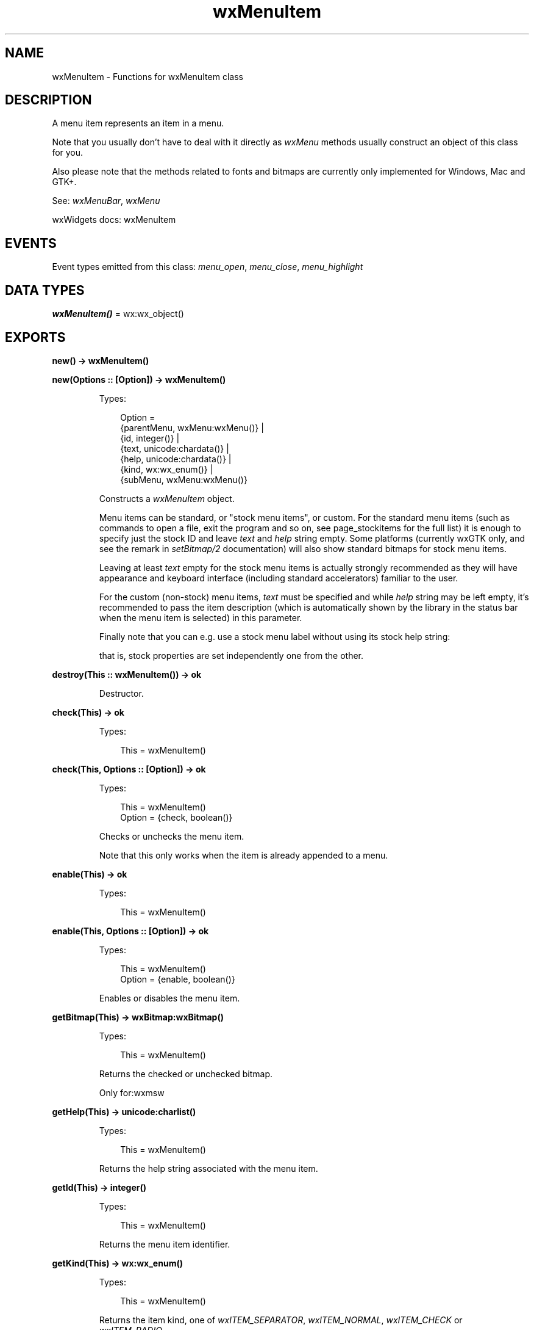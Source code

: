 .TH wxMenuItem 3 "wx 2.2.2" "wxWidgets team." "Erlang Module Definition"
.SH NAME
wxMenuItem \- Functions for wxMenuItem class
.SH DESCRIPTION
.LP
A menu item represents an item in a menu\&.
.LP
Note that you usually don\&'t have to deal with it directly as \fIwxMenu\fR\& methods usually construct an object of this class for you\&.
.LP
Also please note that the methods related to fonts and bitmaps are currently only implemented for Windows, Mac and GTK+\&.
.LP
See: \fIwxMenuBar\fR\&, \fIwxMenu\fR\& 
.LP
wxWidgets docs: wxMenuItem
.SH "EVENTS"

.LP
Event types emitted from this class: \fImenu_open\fR\&, \fImenu_close\fR\&, \fImenu_highlight\fR\&
.SH DATA TYPES
.nf

\fBwxMenuItem()\fR\& = wx:wx_object()
.br
.fi
.SH EXPORTS
.LP
.nf

.B
new() -> wxMenuItem()
.br
.fi
.br
.LP
.nf

.B
new(Options :: [Option]) -> wxMenuItem()
.br
.fi
.br
.RS
.LP
Types:

.RS 3
Option = 
.br
    {parentMenu, wxMenu:wxMenu()} |
.br
    {id, integer()} |
.br
    {text, unicode:chardata()} |
.br
    {help, unicode:chardata()} |
.br
    {kind, wx:wx_enum()} |
.br
    {subMenu, wxMenu:wxMenu()}
.br
.RE
.RE
.RS
.LP
Constructs a \fIwxMenuItem\fR\& object\&.
.LP
Menu items can be standard, or "stock menu items", or custom\&. For the standard menu items (such as commands to open a file, exit the program and so on, see page_stockitems for the full list) it is enough to specify just the stock ID and leave \fItext\fR\& and \fIhelp\fR\& string empty\&. Some platforms (currently wxGTK only, and see the remark in \fIsetBitmap/2\fR\& documentation) will also show standard bitmaps for stock menu items\&.
.LP
Leaving at least \fItext\fR\& empty for the stock menu items is actually strongly recommended as they will have appearance and keyboard interface (including standard accelerators) familiar to the user\&.
.LP
For the custom (non-stock) menu items, \fItext\fR\& must be specified and while \fIhelp\fR\& string may be left empty, it\&'s recommended to pass the item description (which is automatically shown by the library in the status bar when the menu item is selected) in this parameter\&.
.LP
Finally note that you can e\&.g\&. use a stock menu label without using its stock help string:
.LP
that is, stock properties are set independently one from the other\&.
.RE
.LP
.nf

.B
destroy(This :: wxMenuItem()) -> ok
.br
.fi
.br
.RS
.LP
Destructor\&.
.RE
.LP
.nf

.B
check(This) -> ok
.br
.fi
.br
.RS
.LP
Types:

.RS 3
This = wxMenuItem()
.br
.RE
.RE
.LP
.nf

.B
check(This, Options :: [Option]) -> ok
.br
.fi
.br
.RS
.LP
Types:

.RS 3
This = wxMenuItem()
.br
Option = {check, boolean()}
.br
.RE
.RE
.RS
.LP
Checks or unchecks the menu item\&.
.LP
Note that this only works when the item is already appended to a menu\&.
.RE
.LP
.nf

.B
enable(This) -> ok
.br
.fi
.br
.RS
.LP
Types:

.RS 3
This = wxMenuItem()
.br
.RE
.RE
.LP
.nf

.B
enable(This, Options :: [Option]) -> ok
.br
.fi
.br
.RS
.LP
Types:

.RS 3
This = wxMenuItem()
.br
Option = {enable, boolean()}
.br
.RE
.RE
.RS
.LP
Enables or disables the menu item\&.
.RE
.LP
.nf

.B
getBitmap(This) -> wxBitmap:wxBitmap()
.br
.fi
.br
.RS
.LP
Types:

.RS 3
This = wxMenuItem()
.br
.RE
.RE
.RS
.LP
Returns the checked or unchecked bitmap\&.
.LP
Only for:wxmsw
.RE
.LP
.nf

.B
getHelp(This) -> unicode:charlist()
.br
.fi
.br
.RS
.LP
Types:

.RS 3
This = wxMenuItem()
.br
.RE
.RE
.RS
.LP
Returns the help string associated with the menu item\&.
.RE
.LP
.nf

.B
getId(This) -> integer()
.br
.fi
.br
.RS
.LP
Types:

.RS 3
This = wxMenuItem()
.br
.RE
.RE
.RS
.LP
Returns the menu item identifier\&.
.RE
.LP
.nf

.B
getKind(This) -> wx:wx_enum()
.br
.fi
.br
.RS
.LP
Types:

.RS 3
This = wxMenuItem()
.br
.RE
.RE
.RS
.LP
Returns the item kind, one of \fIwxITEM_SEPARATOR\fR\&, \fIwxITEM_NORMAL\fR\&, \fIwxITEM_CHECK\fR\& or \fIwxITEM_RADIO\fR\&\&.
.RE
.LP
.nf

.B
getLabelFromText(Text) -> unicode:charlist()
.br
.fi
.br
.RS
.LP
Types:

.RS 3
Text = unicode:chardata()
.br
.RE
.RE
.RS
.LP
See: \fIgetLabelText/1\fR\&\&.
.RE
.LP
.nf

.B
getLabelText(Text) -> unicode:charlist()
.br
.fi
.br
.RS
.LP
Types:

.RS 3
Text = unicode:chardata()
.br
.RE
.RE
.RS
.LP
Strips all accelerator characters and mnemonics from the given \fItext\fR\&\&.
.LP
For example:
.LP
will return just \fI"Hello"\fR\&\&.
.LP
See: \fIgetItemLabelText/1\fR\&, \fIgetItemLabel/1\fR\& 
.RE
.LP
.nf

.B
getText(This) -> unicode:charlist()
.br
.fi
.br
.RS
.LP
Types:

.RS 3
This = wxMenuItem()
.br
.RE
.RE
.RS
.LP
See: \fIgetItemLabel/1\fR\&\&.
.RE
.LP
.nf

.B
getItemLabel(This) -> unicode:charlist()
.br
.fi
.br
.RS
.LP
Types:

.RS 3
This = wxMenuItem()
.br
.RE
.RE
.RS
.LP
Returns the text associated with the menu item including any accelerator characters that were passed to the constructor or \fIsetItemLabel/2\fR\&\&.
.LP
See: \fIgetItemLabelText/1\fR\&, \fIgetLabelText/1\fR\& 
.RE
.LP
.nf

.B
getLabel(This) -> unicode:charlist()
.br
.fi
.br
.RS
.LP
Types:

.RS 3
This = wxMenuItem()
.br
.RE
.RE
.RS
.LP
See: \fIgetItemLabelText/1\fR\&\&.
.RE
.LP
.nf

.B
getItemLabelText(This) -> unicode:charlist()
.br
.fi
.br
.RS
.LP
Types:

.RS 3
This = wxMenuItem()
.br
.RE
.RE
.RS
.LP
Returns the text associated with the menu item, without any accelerator characters\&.
.LP
See: \fIgetItemLabel/1\fR\&, \fIgetLabelText/1\fR\& 
.RE
.LP
.nf

.B
getMenu(This) -> wxMenu:wxMenu()
.br
.fi
.br
.RS
.LP
Types:

.RS 3
This = wxMenuItem()
.br
.RE
.RE
.RS
.LP
Returns the menu this menu item is in, or NULL if this menu item is not attached\&.
.RE
.LP
.nf

.B
getSubMenu(This) -> wxMenu:wxMenu()
.br
.fi
.br
.RS
.LP
Types:

.RS 3
This = wxMenuItem()
.br
.RE
.RE
.RS
.LP
Returns the submenu associated with the menu item, or NULL if there isn\&'t one\&.
.RE
.LP
.nf

.B
isCheckable(This) -> boolean()
.br
.fi
.br
.RS
.LP
Types:

.RS 3
This = wxMenuItem()
.br
.RE
.RE
.RS
.LP
Returns true if the item is checkable\&.
.LP
Notice that the radio buttons are considered to be checkable as well, so this method returns true for them too\&. Use \fIIsCheck()\fR\& (not implemented in wx) if you want to test for the check items only\&.
.RE
.LP
.nf

.B
isChecked(This) -> boolean()
.br
.fi
.br
.RS
.LP
Types:

.RS 3
This = wxMenuItem()
.br
.RE
.RE
.RS
.LP
Returns true if the item is checked\&.
.RE
.LP
.nf

.B
isEnabled(This) -> boolean()
.br
.fi
.br
.RS
.LP
Types:

.RS 3
This = wxMenuItem()
.br
.RE
.RE
.RS
.LP
Returns true if the item is enabled\&.
.RE
.LP
.nf

.B
isSeparator(This) -> boolean()
.br
.fi
.br
.RS
.LP
Types:

.RS 3
This = wxMenuItem()
.br
.RE
.RE
.RS
.LP
Returns true if the item is a separator\&.
.RE
.LP
.nf

.B
isSubMenu(This) -> boolean()
.br
.fi
.br
.RS
.LP
Types:

.RS 3
This = wxMenuItem()
.br
.RE
.RE
.RS
.LP
Returns true if the item is a submenu\&.
.RE
.LP
.nf

.B
setBitmap(This, Bmp) -> ok
.br
.fi
.br
.RS
.LP
Types:

.RS 3
This = wxMenuItem()
.br
Bmp = wxBitmap:wxBitmap()
.br
.RE
.RE
.RS
.LP
Sets the bitmap for the menu item\&.
.LP
It is equivalent to wxMenuItem::SetBitmaps(bmp, wxNullBitmap) if \fIchecked\fR\& is true (default value) or SetBitmaps(wxNullBitmap, bmp) otherwise\&.
.LP
\fIsetBitmap/2\fR\& must be called before the item is appended to the menu, i\&.e\&. appending the item without a bitmap and setting one later is not guaranteed to work\&. But the bitmap can be changed or reset later if it had been set up initially\&.
.LP
Notice that GTK+ uses a global setting called \fIgtk-menu-images\fR\& to determine if the images should be shown in the menus at all\&. If it is off (which is the case in e\&.g\&. Gnome 2\&.28 by default), no images will be shown, consistently with the native behaviour\&.
.LP
Only for:wxmsw,wxosx,wxgtk
.RE
.LP
.nf

.B
setHelp(This, HelpString) -> ok
.br
.fi
.br
.RS
.LP
Types:

.RS 3
This = wxMenuItem()
.br
HelpString = unicode:chardata()
.br
.RE
.RE
.RS
.LP
Sets the help string\&.
.RE
.LP
.nf

.B
setMenu(This, Menu) -> ok
.br
.fi
.br
.RS
.LP
Types:

.RS 3
This = wxMenuItem()
.br
Menu = wxMenu:wxMenu()
.br
.RE
.RE
.RS
.LP
Sets the parent menu which will contain this menu item\&.
.RE
.LP
.nf

.B
setSubMenu(This, Menu) -> ok
.br
.fi
.br
.RS
.LP
Types:

.RS 3
This = wxMenuItem()
.br
Menu = wxMenu:wxMenu()
.br
.RE
.RE
.RS
.LP
Sets the submenu of this menu item\&.
.RE
.LP
.nf

.B
setText(This, Label) -> ok
.br
.fi
.br
.RS
.LP
Types:

.RS 3
This = wxMenuItem()
.br
Label = unicode:chardata()
.br
.RE
.RE
.RS
.LP
See: \fIsetItemLabel/2\fR\&\&.
.RE
.LP
.nf

.B
setItemLabel(This, Label) -> ok
.br
.fi
.br
.RS
.LP
Types:

.RS 3
This = wxMenuItem()
.br
Label = unicode:chardata()
.br
.RE
.RE
.RS
.LP
Sets the label associated with the menu item\&.
.LP
Note that if the ID of this menu item corresponds to a stock ID, then it is not necessary to specify a label: wxWidgets will automatically use the stock item label associated with that ID\&. See the \fInew/1\fR\& for more info\&.
.LP
The label string for the normal menu items (not separators) may include the accelerator which can be used to activate the menu item from keyboard\&. An accelerator key can be specified using the ampersand \fI&\fR\& character\&. In order to embed an ampersand character in the menu item text, the ampersand must be doubled\&.
.LP
Optionally you can specify also an accelerator string appending a tab character \fI\\t\fR\& followed by a valid key combination (e\&.g\&. \fICTRL+V\fR\&)\&. Its general syntax is any combination of \fI"CTRL"\fR\&, \fI"RAWCTRL"\fR\&, \fI"ALT"\fR\& and \fI"SHIFT"\fR\& strings (case doesn\&'t matter) separated by either \fI\&'-\&'\fR\& or \fI\&'+\&'\fR\& characters and followed by the accelerator itself\&. Notice that \fICTRL\fR\& corresponds to the "Ctrl" key on most platforms but not under macOS where it is mapped to "Cmd" key on Mac keyboard\&. Usually this is exactly what you want in portable code but if you really need to use the (rarely used for this purpose) "Ctrl" key even under Mac, you may use \fIRAWCTRL\fR\& to prevent this mapping\&. Under the other platforms \fIRAWCTRL\fR\& is the same as plain \fICTRL\fR\&\&.
.LP
The accelerator may be any alphanumeric character, any function key (from \fIF1\fR\& to \fIF12\fR\&), any numpad digit key using \fIKP_\fR\& prefix (i\&.e\&. from \fIKP_0\fR\& to \fIKP_9\fR\&) or one of the special strings listed below (again, case doesn\&'t matter) corresponding to the specified key code:
.LP
Examples:
.LP
Note: In wxGTK using \fI"SHIFT"\fR\& with non-alphabetic characters currently doesn\&'t work, even in combination with other modifiers, due to GTK+ limitation\&. E\&.g\&. \fIShift+Ctrl+A\fR\& works but \fIShift+Ctrl+1\fR\& or \fIShift+/\fR\& do not, so avoid using accelerators of this form in portable code\&.
.LP
Note: In wxGTk, the left/right/up/down arrow keys do not work as accelerator keys for a menu item unless a modifier key is used\&. Additionally, the following keycodes are not supported as menu accelerator keys:
.LP
See: \fIgetItemLabel/1\fR\&, \fIgetItemLabelText/1\fR\& 
.RE